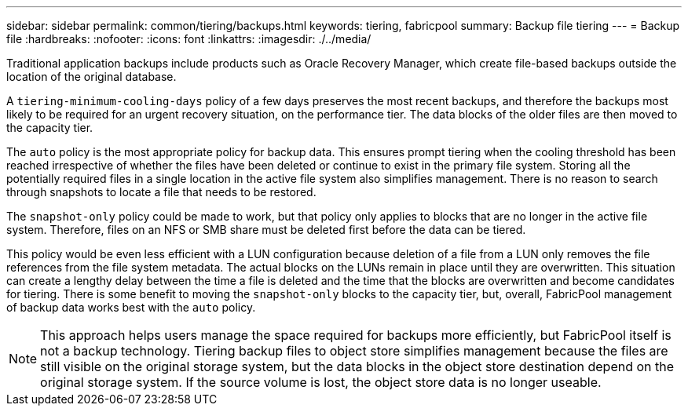 ---
sidebar: sidebar
permalink: common/tiering/backups.html
keywords: tiering, fabricpool
summary: Backup file tiering
---
= Backup file
:hardbreaks:
:nofooter:
:icons: font
:linkattrs:
:imagesdir: ./../media/

[.lead]
Traditional application backups include products such as Oracle Recovery Manager, which create file-based backups outside the location of the original database.

A `tiering-minimum-cooling-days` policy of a few days preserves the most recent backups, and therefore the backups most likely to be required for an urgent recovery situation, on the performance tier. The data blocks of the older files are then moved to the capacity tier.

The `auto` policy is the most appropriate policy for backup data. This ensures prompt tiering when the cooling threshold has been reached irrespective of whether the files have been deleted or continue to exist in the primary file system. Storing all the potentially required files in a single location in the active file system also simplifies management. There is no reason to search through snapshots to locate a file that needs to be restored.

The `snapshot-only` policy could be made to work, but that policy only applies to blocks that are no longer in the active file system. Therefore, files on an NFS or SMB share must be deleted first before the data can be tiered.

This policy would be even less efficient with a LUN configuration because deletion of a file from a LUN only removes the file references from the file system metadata. The actual blocks on the LUNs remain in place until they are overwritten. This situation can create a lengthy delay between the time a file is deleted and the time that the blocks are overwritten and become candidates for tiering. There is some benefit to moving the `snapshot-only` blocks to the capacity tier, but, overall, FabricPool management of backup data works best with the `auto` policy.

[NOTE]
This approach helps users manage the space required for backups more efficiently, but FabricPool itself is not a backup technology. Tiering backup files to object store simplifies management because the files are still visible on the original storage system, but the data blocks in the object store destination depend on the original storage system. If the source volume is lost, the object store data is no longer useable.
